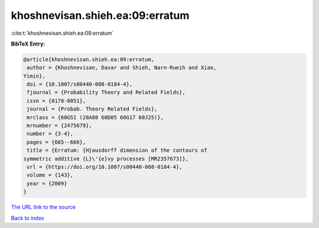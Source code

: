 khoshnevisan.shieh.ea:09:erratum
================================

:cite:t:`khoshnevisan.shieh.ea:09:erratum`

**BibTeX Entry:**

.. code-block:: bibtex

   @article{khoshnevisan.shieh.ea:09:erratum,
    author = {Khoshnevisan, Davar and Shieh, Narn-Rueih and Xiao,
   Yimin},
    doi = {10.1007/s00440-008-0184-4},
    fjournal = {Probability Theory and Related Fields},
    issn = {0178-8051},
    journal = {Probab. Theory Related Fields},
    mrclass = {60G51 (28A80 60D05 60G17 60J25)},
    mrnumber = {2475679},
    number = {3-4},
    pages = {665--666},
    title = {Erratum: {H}ausdorff dimension of the contours of
   symmetric additive {L}\'{e}vy processes [MR2357673]},
    url = {https://doi.org/10.1007/s00440-008-0184-4},
    volume = {143},
    year = {2009}
   }
`The URL link to the source <ttps://doi.org/10.1007/s00440-008-0184-4}>`_


`Back to index <../By-Cite-Keys.html>`_

